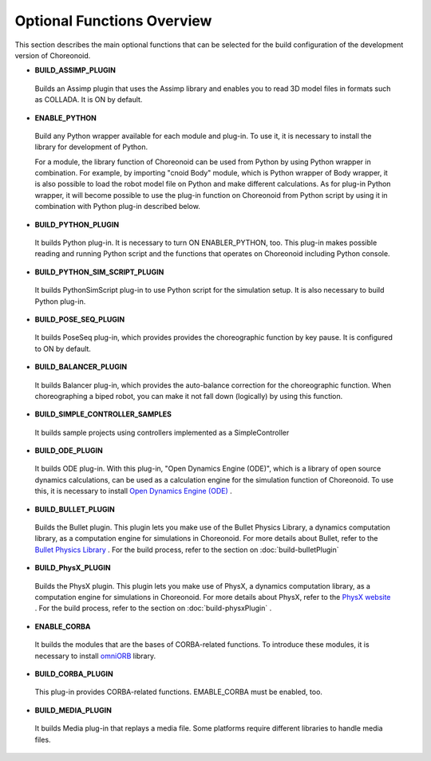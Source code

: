 
Optional Functions Overview
===========================

.. sectionauthor:: 中岡 慎一郎 <s.nakaoka@aist.go.jp>

This section describes the main optional functions that can be selected for the build configuration of the development version of Choreonoid.

* **BUILD_ASSIMP_PLUGIN**

 Builds an Assimp plugin that uses the Assimp library and enables you to read 3D model files in formats such as COLLADA. It is ON by default.
 
* **ENABLE_PYTHON**

 Build any Python wrapper available for each module and plug-in. To use it, it is necessary to install the library for development of Python.

 For a module, the library function of Choreonoid can be used from Python by using Python wrapper in combination. For example, by importing "cnoid Body" module, which is Python wrapper of Body wrapper, it is also possible to load the robot model file on Python and make different calculations. As for plug-in Python wrapper, it will become possible to use the plug-in function on Choreonoid from Python script by using it in combination with Python plug-in described below.

* **BUILD_PYTHON_PLUGIN**

 It builds Python plug-in. It is necessary to turn ON ENABLER_PYTHON, too. This plug-in makes possible reading and running Python script and the functions that operates on Choreonoid including Python console.

* **BUILD_PYTHON_SIM_SCRIPT_PLUGIN**

 It builds PythonSimScript plug-in to use Python script for the simulation setup. It is also necessary to build Python plug-in.

* **BUILD_POSE_SEQ_PLUGIN**

 It builds PoseSeq plug-in, which provides provides the choreographic function by key pause. It is configured to ON by default.

* **BUILD_BALANCER_PLUGIN**

 It builds Balancer plug-in, which provides the auto-balance correction for the choreographic function. When choreographing a biped robot, you can make it not fall down (logically) by using this function.

* **BUILD_SIMPLE_CONTROLLER_SAMPLES**

 It builds sample projects using controllers implemented as a SimpleController

* **BUILD_ODE_PLUGIN**

 It builds ODE plug-in. With this plug-in, "Open Dynamics Engine (ODE)", which is a library of open source dynamics calculations, can be used as a calculation engine for the simulation function of Choreonoid. To use this, it is necessary to install `Open Dynamics Engine (ODE) <http://www.ode.org/>`_ .

* **BUILD_BULLET_PLUGIN**

 Builds the Bullet plugin. This plugin lets you make use of the Bullet Physics Library, a dynamics computation library, as a computation engine for simulations in Choreonoid. For more details about Bullet, refer to the `Bullet Physics Library <http://bulletphysics.org>`_ . For the build process, refer to the section on  :doc:`build-bulletPlugin` 


* **BUILD_PhysX_PLUGIN**

 Builds the PhysX plugin. This plugin lets you make use of PhysX, a dynamics computation library, as a computation engine for simulations in Choreonoid. For more details about PhysX, refer to the `PhysX website <https://developer.nvidia.com/physx-sdk>`_ . For the build process, refer to the section on  :doc:`build-physxPlugin`  .
  
* **ENABLE_CORBA**

 It builds the modules that are the bases of CORBA-related functions. To introduce these modules, it is necessary to install `omniORB <http://omniorb.sourceforge.net/>`_ library.

* **BUILD_CORBA_PLUGIN**

 This plug-in provides CORBA-related functions. EMABLE_CORBA must be enabled, too.

* **BUILD_MEDIA_PLUGIN**

 It builds Media plug-in that replays a media file. Some platforms require different libraries to handle media files.
